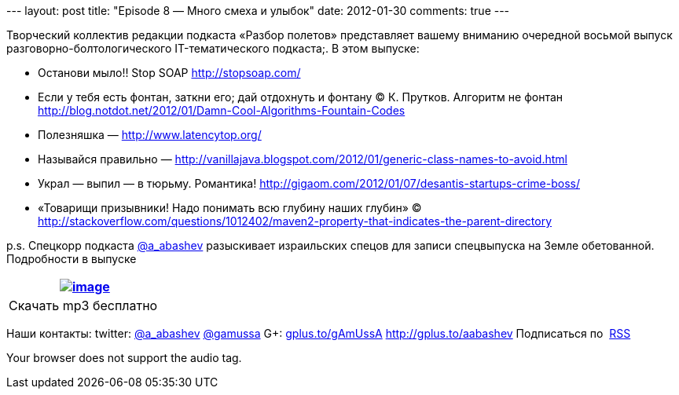 --- layout: post title: "Episode 8 — Много смеха и улыбок" date:
2012-01-30 comments: true ---

Творческий коллектив редакции подкаста «Разбор полетов» представляет
вашему вниманию очередной восьмой выпуск разговорно-болтологического
IT-тематического подкаста;. В этом выпуске:

* Останови мыло!! Stop SOAP http://stopsoap.com/
* Если у тебя есть фонтан, заткни его; дай отдохнуть и фонтану
© К. Прутков. Алгоритм не фонтан
http://blog.notdot.net/2012/01/Damn-Cool-Algorithms-Fountain-Codes
* Полезняшка — http://www.latencytop.org/
* Называйся правильно —
http://vanillajava.blogspot.com/2012/01/generic-class-names-to-avoid.html
* Украл — выпил — в тюрьму. Романтика!
http://gigaom.com/2012/01/07/desantis-startups-crime-boss/
* «Товарищи призывники! Надо понимать всю глубину наших глубин» © 
http://stackoverflow.com/questions/1012402/maven2-property-that-indicates-the-parent-directory

p.s. Спецкорр подкаста http://twitter.com/a_abashev[@a_abashev]
разыскивает израильских спецов для записи спецвыпуска на Земле
обетованной. Подробности в выпуске

[cols="",]
|=======================================================================
|http://traffic.libsyn.com/razborpoletov/razbor_08.mp3[image:http://2.bp.blogspot.com/-qkfh8Q--dks/T0gixAMzuII/AAAAAAAAHD0/O5LbF3vvBNQ/s200/1330127522_mp3.png[image]]

|Скачать mp3 бесплатно 
|=======================================================================

Наши контакты: twitter: http://twitter.com/a_abashev[@a_abashev]
http://twitter.com/gamussa[@gamussa] G+:
http://gplus.to/gAmUssA[gplus.to/gAmUssA] http://gplus.to/aabashev
Подписаться по  http://feeds.feedburner.com/razbor-podcast[RSS]

Your browser does not support the audio tag.
